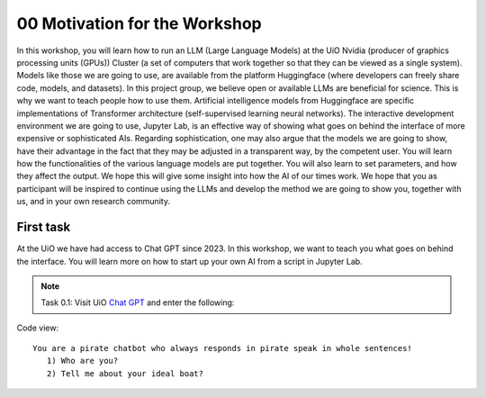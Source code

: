 .. _00_motivation:
00 Motivation for the Workshop
==============
.. index:: pirate, chatbot, motivation, Huggingface, transformers, LLM

In this workshop, you will learn how to run an LLM (Large Language Models) at the UiO Nvidia (producer of graphics processing units (GPUs)) Cluster (a set of computers that work together so that they can be viewed as a single system). Models like those we are going to use,  are available from the platform Huggingface (where developers can freely share code, models, and datasets). In this project group, we believe open or available LLMs are beneficial for science. This is why we want to teach people how to use them. Artificial intelligence models from Huggingface are specific implementations of Transformer architecture (self-supervised learning neural networks). The interactive development environment we are going to use, Jupyter Lab, is an effective way of showing what goes on behind the interface of more expensive or sophisticated AIs. Regarding sophistication, one may also argue that the models we are going to show, have their advantage in the fact that they may be adjusted in a transparent way, by the competent user. You will learn how the functionalities of the various language models are put together. You will also learn to set parameters, and how they affect the output. We hope this will give some insight into how the AI of our times work. We hope that you as participant will be inspired to continue using the LLMs and develop the method we are going to show you, together with us, and in your own research community.

First task
-----------
At the UiO we have had access to Chat GPT since 2023. In this workshop, we want to teach you what goes on behind the interface. You will learn more on how to start up your own AI from a script in Jupyter Lab.

.. note:: Task 0.1:  Visit UiO `Chat GPT <https://www.uio.no/tjenester/it/ki/gpt-uio/>`_ and enter the following: 

Code view::

   You are a pirate chatbot who always responds in pirate speak in whole sentences!
      1) Who are you?
      2) Tell me about your ideal boat?



